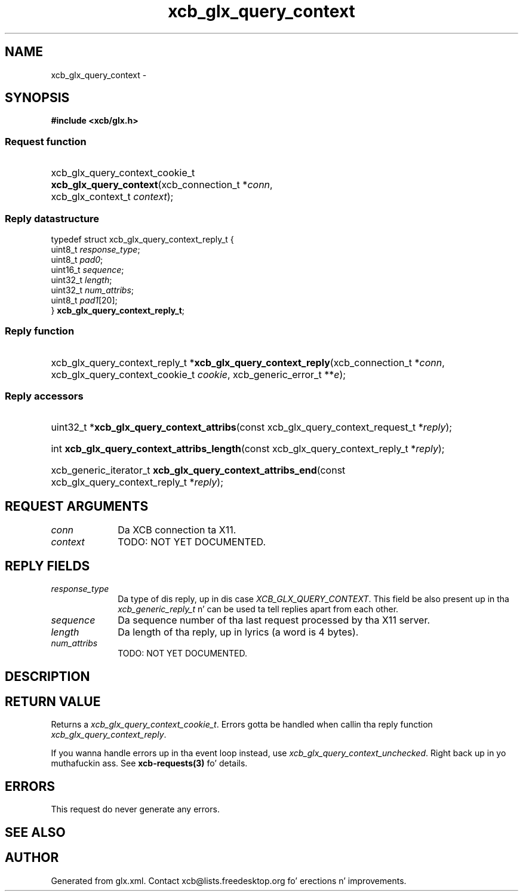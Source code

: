 .TH xcb_glx_query_context 3  2013-08-04 "XCB" "XCB Requests"
.ad l
.SH NAME
xcb_glx_query_context \- 
.SH SYNOPSIS
.hy 0
.B #include <xcb/glx.h>
.SS Request function
.HP
xcb_glx_query_context_cookie_t \fBxcb_glx_query_context\fP(xcb_connection_t\ *\fIconn\fP, xcb_glx_context_t\ \fIcontext\fP);
.PP
.SS Reply datastructure
.nf
.sp
typedef struct xcb_glx_query_context_reply_t {
    uint8_t  \fIresponse_type\fP;
    uint8_t  \fIpad0\fP;
    uint16_t \fIsequence\fP;
    uint32_t \fIlength\fP;
    uint32_t \fInum_attribs\fP;
    uint8_t  \fIpad1\fP[20];
} \fBxcb_glx_query_context_reply_t\fP;
.fi
.SS Reply function
.HP
xcb_glx_query_context_reply_t *\fBxcb_glx_query_context_reply\fP(xcb_connection_t\ *\fIconn\fP, xcb_glx_query_context_cookie_t\ \fIcookie\fP, xcb_generic_error_t\ **\fIe\fP);
.SS Reply accessors
.HP
uint32_t *\fBxcb_glx_query_context_attribs\fP(const xcb_glx_query_context_request_t *\fIreply\fP);
.HP
int \fBxcb_glx_query_context_attribs_length\fP(const xcb_glx_query_context_reply_t *\fIreply\fP);
.HP
xcb_generic_iterator_t \fBxcb_glx_query_context_attribs_end\fP(const xcb_glx_query_context_reply_t *\fIreply\fP);
.br
.hy 1
.SH REQUEST ARGUMENTS
.IP \fIconn\fP 1i
Da XCB connection ta X11.
.IP \fIcontext\fP 1i
TODO: NOT YET DOCUMENTED.
.SH REPLY FIELDS
.IP \fIresponse_type\fP 1i
Da type of dis reply, up in dis case \fIXCB_GLX_QUERY_CONTEXT\fP. This field be also present up in tha \fIxcb_generic_reply_t\fP n' can be used ta tell replies apart from each other.
.IP \fIsequence\fP 1i
Da sequence number of tha last request processed by tha X11 server.
.IP \fIlength\fP 1i
Da length of tha reply, up in lyrics (a word is 4 bytes).
.IP \fInum_attribs\fP 1i
TODO: NOT YET DOCUMENTED.
.SH DESCRIPTION
.SH RETURN VALUE
Returns a \fIxcb_glx_query_context_cookie_t\fP. Errors gotta be handled when callin tha reply function \fIxcb_glx_query_context_reply\fP.

If you wanna handle errors up in tha event loop instead, use \fIxcb_glx_query_context_unchecked\fP. Right back up in yo muthafuckin ass. See \fBxcb-requests(3)\fP fo' details.
.SH ERRORS
This request do never generate any errors.
.SH SEE ALSO
.SH AUTHOR
Generated from glx.xml. Contact xcb@lists.freedesktop.org fo' erections n' improvements.
